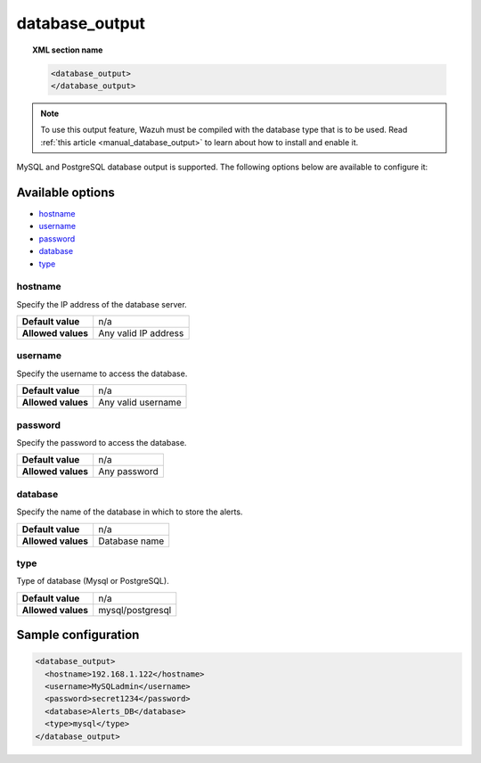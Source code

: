 .. Copyright (C) 2020 Wazuh, Inc.

.. _reference_ossec_database_output:

database_output
===============

.. topic:: XML section name

  .. code-block:: xml

    <database_output>
    </database_output>

.. note::
  To use this output feature, Wazuh must be compiled with the database type that is to be used. Read :ref:`this article <manual_database_output>` to learn about how to install and enable it.

MySQL and PostgreSQL database output is supported. The following options below are available to configure it:

Available options
-----------------

- `hostname`_
- `username`_
- `password`_
- `database`_
- `type`_

hostname
^^^^^^^^

Specify the IP address of the database server.

+--------------------+----------------------+
| **Default value**  | n/a                  |
+--------------------+----------------------+
| **Allowed values** | Any valid IP address |
+--------------------+----------------------+

username
^^^^^^^^

Specify the username to access the database.

+--------------------+--------------------+
| **Default value**  | n/a                |
+--------------------+--------------------+
| **Allowed values** | Any valid username |
+--------------------+--------------------+

password
^^^^^^^^

Specify the password to access the database.

+--------------------+--------------+
| **Default value**  | n/a          |
+--------------------+--------------+
| **Allowed values** | Any password |
+--------------------+--------------+

database
^^^^^^^^

Specify the name of the database in which to store the alerts.

+--------------------+---------------+
| **Default value**  | n/a           |
+--------------------+---------------+
| **Allowed values** | Database name |
+--------------------+---------------+

type
^^^^

Type of database (Mysql or PostgreSQL).

+--------------------+------------------+
| **Default value**  | n/a              |
+--------------------+------------------+
| **Allowed values** | mysql/postgresql |
+--------------------+------------------+

Sample configuration
--------------------

.. code-block:: xml

  <database_output>
    <hostname>192.168.1.122</hostname>
    <username>MySQLadmin</username>
    <password>secret1234</password>
    <database>Alerts_DB</database>
    <type>mysql</type>
  </database_output>
